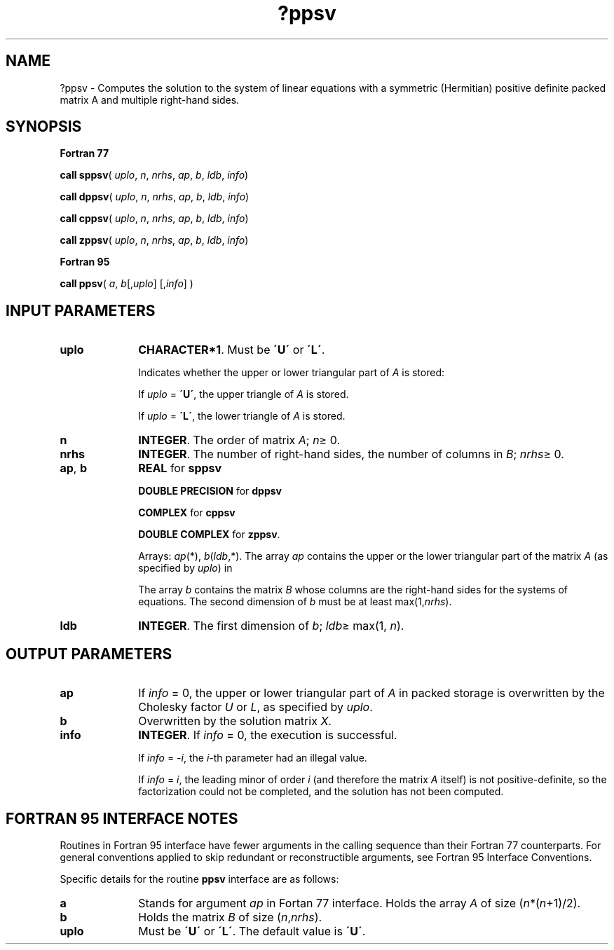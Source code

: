 .\" Copyright (c) 2002 \- 2008 Intel Corporation
.\" All rights reserved.
.\"
.TH ?ppsv 3 "Intel Corporation" "Copyright(C) 2002 \- 2008" "Intel(R) Math Kernel Library"
.SH NAME
?ppsv \- Computes the solution to the system of linear equations with a symmetric (Hermitian) positive definite packed matrix A and multiple right-hand sides.
.SH SYNOPSIS
.PP
.B Fortran 77
.PP
\fBcall sppsv\fR( \fIuplo\fR, \fIn\fR, \fInrhs\fR, \fIap\fR, \fIb\fR, \fIldb\fR, \fIinfo\fR)
.PP
\fBcall dppsv\fR( \fIuplo\fR, \fIn\fR, \fInrhs\fR, \fIap\fR, \fIb\fR, \fIldb\fR, \fIinfo\fR)
.PP
\fBcall cppsv\fR( \fIuplo\fR, \fIn\fR, \fInrhs\fR, \fIap\fR, \fIb\fR, \fIldb\fR, \fIinfo\fR)
.PP
\fBcall zppsv\fR( \fIuplo\fR, \fIn\fR, \fInrhs\fR, \fIap\fR, \fIb\fR, \fIldb\fR, \fIinfo\fR)
.PP
.B Fortran 95
.PP
\fBcall ppsv\fR( \fIa\fR, \fIb\fR[,\fIuplo\fR] [,\fIinfo\fR] )
.SH INPUT PARAMETERS

.TP 10
\fBuplo\fR
.NL
\fBCHARACTER*1\fR.  Must be \fB\'U\'\fR or \fB\'L\'\fR.
.IP
Indicates whether the upper or lower triangular part of \fIA\fR is stored: 
.IP
If \fIuplo\fR = \fB\'U\'\fR, the upper triangle of \fIA\fR is stored. 
.IP
If \fIuplo\fR = \fB\'L\'\fR, the lower triangle of \fIA\fR is stored.
.TP 10
\fBn\fR
.NL
\fBINTEGER\fR.  The order of matrix \fIA\fR; \fIn\fR\(>= 0.
.TP 10
\fBnrhs\fR
.NL
\fBINTEGER\fR.  The number of right-hand sides, the number of columns in \fIB\fR; \fInrhs\fR\(>= 0.
.TP 10
\fBap\fR, \fBb\fR
.NL
\fBREAL\fR for \fBsppsv\fR
.IP
\fBDOUBLE PRECISION\fR for \fBdppsv\fR
.IP
\fBCOMPLEX\fR for \fBcppsv\fR
.IP
\fBDOUBLE COMPLEX\fR for \fBzppsv\fR. 
.IP
Arrays: \fIap\fR(*), \fIb\fR(\fIldb\fR,*). The array \fIap\fR contains the upper or the lower triangular part of the matrix \fIA\fR (as specified by \fIuplo\fR) in 
.IP
The array \fIb\fR contains the matrix \fIB\fR whose columns are the right-hand sides for the systems of equations. The second dimension of \fIb\fR must be at least max(1,\fInrhs\fR).
.TP 10
\fBldb\fR
.NL
\fBINTEGER\fR.  The first dimension of \fIb\fR; \fIldb\fR\(>= max(1, \fIn\fR).
.SH OUTPUT PARAMETERS

.TP 10
\fBap\fR
.NL
If \fIinfo \fR= 0, the upper or lower triangular part of \fIA\fR in packed storage is overwritten by the Cholesky factor \fIU\fR or \fIL\fR, as specified by \fIuplo\fR.
.TP 10
\fBb\fR
.NL
Overwritten by the solution matrix \fIX\fR.
.TP 10
\fBinfo\fR
.NL
\fBINTEGER\fR. If \fIinfo\fR = 0, the execution is successful. 
.IP
If \fIinfo\fR = \fI-i\fR, the \fIi\fR-th parameter had an illegal value. 
.IP
If \fIinfo\fR = \fIi\fR, the leading minor of order \fIi\fR (and therefore the matrix \fIA\fR itself) is not positive-definite, so the factorization could not be completed, and the solution has not been computed.
.SH FORTRAN 95 INTERFACE NOTES
.PP
.PP
Routines in Fortran 95 interface have fewer arguments in the calling sequence than their Fortran 77  counterparts. For general conventions applied to skip redundant or reconstructible arguments, see Fortran 95  Interface Conventions.
.PP
Specific details for the routine \fBppsv\fR interface are as follows:
.TP 10
\fBa\fR
.NL
Stands for argument \fIap\fR in Fortan 77 interface. Holds the array \fIA\fR of size (\fIn\fR*(\fIn\fR+1)/2).
.TP 10
\fBb\fR
.NL
Holds the matrix \fIB\fR of size (\fIn\fR,\fInrhs\fR).
.TP 10
\fBuplo\fR
.NL
Must be \fB\'U\'\fR or \fB\'L\'\fR. The default value is \fB\'U\'\fR.
